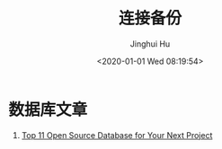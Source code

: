 #+TITLE: 连接备份
#+AUTHOR: Jinghui Hu
#+EMAIL: hujinghui@buaa.edu.cn
#+DATE: <2020-01-01 Wed 08:19:54>
#+HTML_LINK_UP: ../readme.html
#+HTML_LINK_HOME: ../index.html
#+TAGS: links url personal


* 数据库文章
  1. [[https://geekflare.com/open-source-database/][Top 11 Open Source Database for Your Next Project]]
